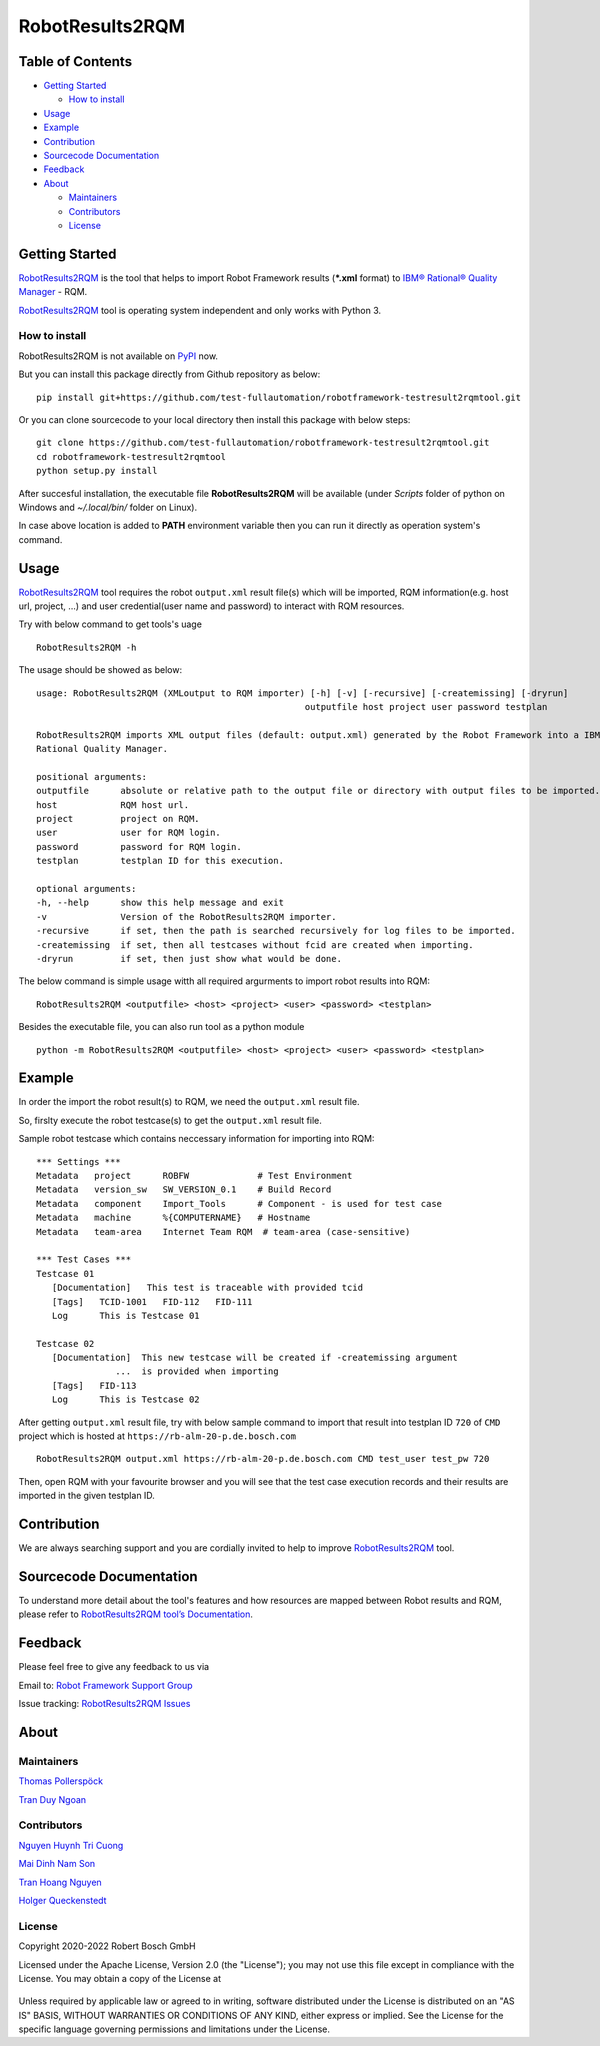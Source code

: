 RobotResults2RQM
==============================
|License: Apache v2|

Table of Contents
-----------------

-  `Getting Started <#getting-started>`__

   -  `How to install <#how-to-install>`__
-  `Usage <#usage>`__
-  `Example <#example>`__
-  `Contribution <#contribution>`__
-  `Sourcecode Documentation <#documentation>`__
-  `Feedback <#feedback>`__
-  `About <#about>`__

   -  `Maintainers <#maintainers>`__
   -  `Contributors <#contributors>`__
   -  `License <#license>`__
   
Getting Started
---------------

RobotResults2RQM_ is the tool that helps to import Robot Framework results 
(***.xml** format) to `IBM® Rational® Quality Manager`_ - RQM.

RobotResults2RQM_ tool is operating system independent and only works with 
Python 3.

How to install
~~~~~~~~~~~~~~
RobotResults2RQM is not available on PyPI_ now.

But you can install this package directly from Github repository as below:

::

   pip install git+https://github.com/test-fullautomation/robotframework-testresult2rqmtool.git

Or you can clone sourcecode to your local directory then install this package 
with below steps:

::

   git clone https://github.com/test-fullautomation/robotframework-testresult2rqmtool.git
   cd robotframework-testresult2rqmtool
   python setup.py install

After succesful installation, the executable file **RobotResults2RQM** 
will be available (under *Scripts* folder of python on Windows 
and *~/.local/bin/* folder on Linux).

In case above location is added to **PATH** environment variable 
then you can run it directly as operation system's command.

Usage
-----

RobotResults2RQM_ tool requires the robot ``output.xml`` result file(s) which will 
be imported, RQM information(e.g. host url, project, ...) and user 
credential(user name and password) to interact with RQM resources.

Try with below command to get tools's uage
::

   RobotResults2RQM -h


The usage should be showed as below:
::

   usage: RobotResults2RQM (XMLoutput to RQM importer) [-h] [-v] [-recursive] [-createmissing] [-dryrun]
                                                      outputfile host project user password testplan

   RobotResults2RQM imports XML output files (default: output.xml) generated by the Robot Framework into a IBM
   Rational Quality Manager.

   positional arguments:
   outputfile      absolute or relative path to the output file or directory with output files to be imported.
   host            RQM host url.
   project         project on RQM.
   user            user for RQM login.
   password        password for RQM login.
   testplan        testplan ID for this execution.

   optional arguments:
   -h, --help      show this help message and exit
   -v              Version of the RobotResults2RQM importer.
   -recursive      if set, then the path is searched recursively for log files to be imported.
   -createmissing  if set, then all testcases without fcid are created when importing.
   -dryrun         if set, then just show what would be done.


The below command is simple usage witth all required argurments to import 
robot results into RQM:
::

   RobotResults2RQM <outputfile> <host> <project> <user> <password> <testplan>

Besides the executable file, you can also run tool as a python module
::

   python -m RobotResults2RQM <outputfile> <host> <project> <user> <password> <testplan>


Example
-------
In order the import the robot result(s) to RQM, we need the ``output.xml`` result file.

So, firslty execute the robot testcase(s) to get the ``output.xml`` result file.

Sample robot testcase which contains neccessary information for importing into RQM:
::

   *** Settings ***
   Metadata   project      ROBFW             # Test Environment
   Metadata   version_sw   SW_VERSION_0.1    # Build Record
   Metadata   component    Import_Tools      # Component - is used for test case
   Metadata   machine      %{COMPUTERNAME}   # Hostname
   Metadata   team-area    Internet Team RQM  # team-area (case-sensitive)

   *** Test Cases ***
   Testcase 01
      [Documentation]   This test is traceable with provided tcid  
      [Tags]   TCID-1001   FID-112   FID-111
      Log      This is Testcase 01

   Testcase 02
      [Documentation]  This new testcase will be created if -createmissing argument 
                  ...  is provided when importing
      [Tags]   FID-113  
      Log      This is Testcase 02

After getting ``output.xml`` result file, try with below sample command to 
import that result into testplan ID ``720`` of ``CMD`` project which is hosted 
at ``https://rb-alm-20-p.de.bosch.com`` 
::

   RobotResults2RQM output.xml https://rb-alm-20-p.de.bosch.com CMD test_user test_pw 720

Then, open RQM with your favourite browser and you will see that the test case 
execution records and their results are imported in the given testplan ID.

Contribution
------------
We are always searching support and you are cordially invited to help to improve 
RobotResults2RQM_ tool.

Sourcecode Documentation
------------------------
To understand more detail about the tool's features and how resources are mapped
between Robot results and RQM, please refer to 
`RobotResults2RQM tool’s Documentation`_.


Feedback
--------
Please feel free to give any feedback to us via

Email to: `Robot Framework Support Group`_

Issue tracking: `RobotResults2RQM Issues`_

About
-----

Maintainers
~~~~~~~~~~~
`Thomas Pollerspöck`_

`Tran Duy Ngoan`_

Contributors
~~~~~~~~~~~~

`Nguyen Huynh Tri Cuong`_

`Mai Dinh Nam Son`_

`Tran Hoang Nguyen`_

`Holger Queckenstedt`_


License
~~~~~~~

Copyright 2020-2022 Robert Bosch GmbH

Licensed under the Apache License, Version 2.0 (the "License");
you may not use this file except in compliance with the License.
You may obtain a copy of the License at

    |License: Apache v2|

Unless required by applicable law or agreed to in writing, software
distributed under the License is distributed on an "AS IS" BASIS,
WITHOUT WARRANTIES OR CONDITIONS OF ANY KIND, either express or implied.
See the License for the specific language governing permissions and
limitations under the License.


.. |License: Apache v2| image:: https://img.shields.io/pypi/l/robotframework.svg
   :target: http://www.apache.org/licenses/LICENSE-2.0.html
.. _IBM® Rational® Quality Manager: https://www.ibm.com/support/knowledgecenter/SSYMRC_6.0.2/com.ibm.rational.test.qm.doc/topics/c_qm_overview.html
.. _PyPI: https://pypi.org/
.. _Robot Framework Support Group: mailto:RobotFrameworkSupportGroup@bcn.bosch.com
.. _Thomas Pollerspöck: mailto:Thomas.Pollerspoeck@de.bosch.com
.. _Tran Duy Ngoan: mailto:Ngoan.TranDuy@vn.bosch.com
.. _Nguyen Huynh Tri Cuong: mailto:Cuong.NguyenHuynhTri@vn.bosch.com
.. _Mai Dinh Nam Son: mailto:Son.MaiDinhNam@vn.bosch.com
.. _Tran Hoang Nguyen: mailto:Nguyen.TranHoang@vn.bosch.com
.. _Holger Queckenstedt: mailto:Holger.Queckenstedt@de.bosch.com
.. _RobotResults2RQM: https://github.com/test-fullautomation/robotframework-testresult2rqmtool
.. _RobotResults2RQM Issues: https://github.com/test-fullautomation/robotframework-testresult2rqmtool/issues
.. _RobotResults2RQM tool’s Documentation: https://github.com/test-fullautomation/robotframework-testresult2rqmtool/blob/develop/doc/_build/latex/RobotResults2RQM.pdf